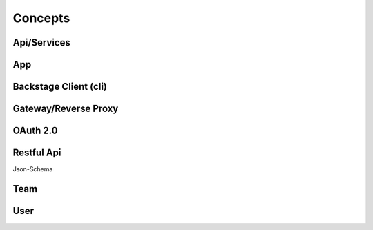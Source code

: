 ========
Concepts
========

Api/Services
------------



App
---

Backstage Client (cli)
----------------------

Gateway/Reverse Proxy
---------------------

OAuth 2.0
---------


Restful Api
-----------
Json-Schema


Team
----

User
----
